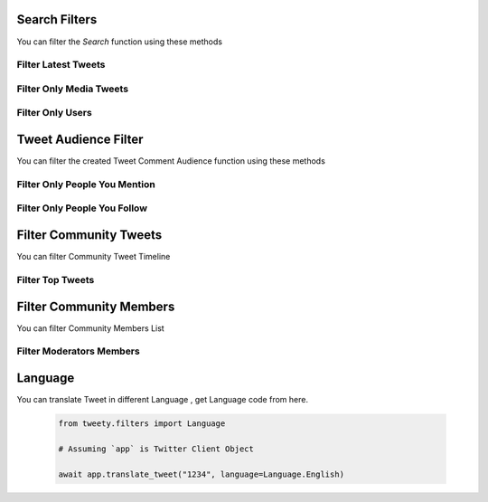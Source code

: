 .. _filter:

===============
Search Filters
===============

You can filter the `Search` function using these methods


Filter Latest Tweets
---------------------

.. py:class:: SearchFilters.Latest()

    :reference: `tweety.filters.SearchFilters.Latest`

    .. code-block:: python

        from tweety.filters import SearchFilters

        # Assuming `app` is Twitter Client Object

        await app.search("#pakistan", filter_=SearchFilters.Latest())
        from tweet in tweets:
            print(tweet)

Filter Only Media Tweets
---------------------------

.. py:class:: SearchFilters.Media()

    :reference: `tweety.filters.SearchFilters.Media`

    .. code-block:: python

        from tweety.filters import SearchFilters

        # Assuming `app` is Twitter Client Object

        await app.search("#pakistan", filter_=SearchFilters.Media())
        from tweet in tweets:
            print(tweet.media)


Filter Only Users
---------------------

.. py:class:: SearchFilters.Users()

    :reference: `tweety.filters.SearchFilters.Users`

    .. code-block:: python

        from tweety.filters import SearchFilters

        # Assuming `app` is Twitter Client Object

        await app.search("#pakistan", filter_=SearchFilters.Users())
        from user in users:
            print(user)



===============
Tweet Audience Filter
===============

You can filter the created Tweet Comment Audience function using these methods


Filter Only People You Mention
--------------------------------

.. py:class:: TweetConversationFilters.PeopleYouMention()

    :reference: `tweety.filters.TweetConversationFilters.PeopleYouMention`

    .. code-block:: python

        from tweety.filters import TweetConversationFilters

        # Assuming `app` is Twitter Client Object

        await app.create_tweet("Hi", filter_=TweetConversationFilters.PeopleYouMention())


Filter Only People You Follow
--------------------------------

.. py:class:: TweetConversationFilters.PeopleYouFollow()

    :reference: `tweety.filters.TweetConversationFilters.PeopleYouFollow`

    .. code-block:: python

        from tweety.filters import TweetConversationFilters

        # Assuming `app` is Twitter Client Object

        await app.create_tweet("Hi", filter_=TweetConversationFilters.PeopleYouFollow())

===============
Filter Community Tweets
===============

You can filter Community Tweet Timeline

Filter Top Tweets
--------------------------------

.. py:class:: CommunityTweets.Top()

    :reference: `tweety.filters.CommunityTweets.Top`

    .. code-block:: python

        from tweety.filters import CommunityTweets

        # Assuming `app` is Twitter Client Object

        await app.get_community_tweets("1234", filter_=CommunityTweets.Top())


===============
Filter Community Members
===============

You can filter Community Members List

Filter Moderators Members
--------------------------------

.. py:class:: CommunityMembers.Moderators()

    :reference: `tweety.filters.CommunityMembers.Moderators`

    .. code-block:: python

        from tweety.filters import CommunityMembers

        # Assuming `app` is Twitter Client Object

        await app.get_community_members("1234", filter_=CommunityMembers.Moderators())

===============
Language
===============

You can translate Tweet in different Language , get Language code from here.

    .. py:data:: Urdu
        :value: "ur"

    .. py:data:: URDU
        :value: "ur"

    .. py:data:: Russian
        :value: "ru"

    .. py:data:: RUSSIAN
        :value: "ru"

    .. py:data:: Danish
        :value: "da"

    .. py:data:: DANISH
        :value: "da"

    .. py:data:: Filipino
        :value: "fil"

    .. py:data:: FILIPINO
        :value: "fil"

    .. py:data:: Irish
        :value: "ga"

    .. py:data:: IRISH
        :value: "ga"

    .. py:data:: TraditionalChinese
        :value: "zh-tw"

    .. py:data:: TRADITIONAL_CHINESE
        :value: "zh-tw"

    .. py:data:: Hungarian
        :value: "hu"

    .. py:data:: HUNGARIAN
        :value: "hu"

    .. py:data:: Spanish
        :value: "es"

    .. py:data:: SPANISH
        :value: "es"

    .. py:data:: Arabic_Feminine
        :value: "ar-x-fm"

    .. py:data:: ARABIC_FEMININE
        :value: "ar-x-fm"

    .. py:data:: Croatian
        :value: "hr"

    .. py:data:: CROATIAN
        :value: "hr"

    .. py:data:: French
        :value: "fr"

    .. py:data:: FRENCH
        :value: "fr"

    .. py:data:: Kannada
        :value: "kn"

    .. py:data:: KANNADA
        :value: "kn"

    .. py:data:: Italian
        :value: "it"

    .. py:data:: ITALIAN
        :value: "it"

    .. py:data:: Marathi
        :value: "mr"

    .. py:data:: MARATHI
        :value: "mr"

    .. py:data:: Japanese
        :value: "ja"

    .. py:data:: JAPANESE
        :value: "ja"

    .. py:data:: Indonesian
        :value: "id"

    .. py:data:: INDONESIAN
        :value: "id"

    .. py:data:: Gujarati
        :value: "gu"

    .. py:data:: GUJARATI
        :value: "gu"

    .. py:data:: Romanian
        :value: "ro"

    .. py:data:: ROMANIAN
        :value: "ro"

    .. py:data:: Turkish
        :value: "tr"

    .. py:data:: TURKISH
        :value: "tr"

    .. py:data:: Basque
        :value: "eu"

    .. py:data:: BASQUE
        :value: "eu"

    .. py:data:: Swedish
        :value: "sv"

    .. py:data:: SWEDISH
        :value: "sv"

    .. py:data:: Tamil
        :value: "ta"

    .. py:data:: TAMIL
        :value: "ta"

    .. py:data:: Thai
        :value: "th"

    .. py:data:: THAI
        :value: "th"

    .. py:data:: Ukrainian
        :value: "uk"

    .. py:data:: UKRAINIAN
        :value: "uk"

    .. py:data:: Bangla
        :value: "bn"

    .. py:data:: BANGLA
        :value: "bn"

    .. py:data:: German
        :value: "de"

    .. py:data:: GERMAN
        :value: "de"

    .. py:data:: Vietnamese
        :value: "vi"

    .. py:data:: VIETNAMESE
        :value: "vi"

    .. py:data:: Catalan
        :value: "ca"

    .. py:data:: CATALAN
        :value: "ca"

    .. py:data:: Arabic
        :value: "ar"

    .. py:data:: ARABIC
        :value: "ar"

    .. py:data:: Dutch
        :value: "nl"

    .. py:data:: DUTCH
        :value: "nl"

    .. py:data:: SimplifiedChinese
        :value: "zh-cn"

    .. py:data:: SIMPLIFIED_CHINESE
        :value: "zh-cn"

    .. py:data:: Slovak
        :value: "sk"

    .. py:data:: SLOVAK
        :value: "sk"

    .. py:data:: Czech
        :value: "cs"

    .. py:data:: CZECH
        :value: "cs"

    .. py:data:: Greek
        :value: "el"

    .. py:data:: GREEK
        :value: "el"

    .. py:data:: Finnish
        :value: "fi"

    .. py:data:: FINNISH
        :value: "fi"

    .. py:data:: English
        :value: "en"

    .. py:data:: ENGLISH
        :value: "en"

    .. py:data:: Norwegian
        :value: "no"

    .. py:data:: NORWEGIAN
        :value: "no"

    .. py:data:: Polish
        :value: "pl"

    .. py:data:: POLISH
        :value: "pl"

    .. py:data:: Portuguese
        :value: "pt"

    .. py:data:: PORTUGUESE
        :value: "pt"

    .. py:data:: Persian
        :value: "fa"

    .. py:data:: PERSIAN
        :value: "fa"

    .. py:data:: Galician
        :value: "gl"

    .. py:data:: GALICIAN
        :value: "gl"

    .. py:data:: Korean
        :value: "ko"

    .. py:data:: KOREAN
        :value: "ko"

    .. py:data:: Serbian
        :value: "sr"

    .. py:data:: SERBIAN
        :value: "sr"

    .. py:data:: BritishEnglish
        :value: "en-gb"

    .. py:data:: BRITISH_ENGLISH
        :value: "en-gb"

    .. py:data:: Hindi
        :value: "hi"

    .. py:data:: HINDI
        :value: "hi"

    .. py:data:: Hebrew
        :value: "he"

    .. py:data:: HEBREW
        :value: "he"

    .. py:data:: Malay
        :value: "msa"

    .. py:data:: MALAY
        :value: "msa"

    .. py:data:: Bulgarian
        :value: "bg"

    .. py:data:: BULGARIAN
        :value: "bg"

    .. code-block:: python

        from tweety.filters import Language

        # Assuming `app` is Twitter Client Object

        await app.translate_tweet("1234", language=Language.English)

